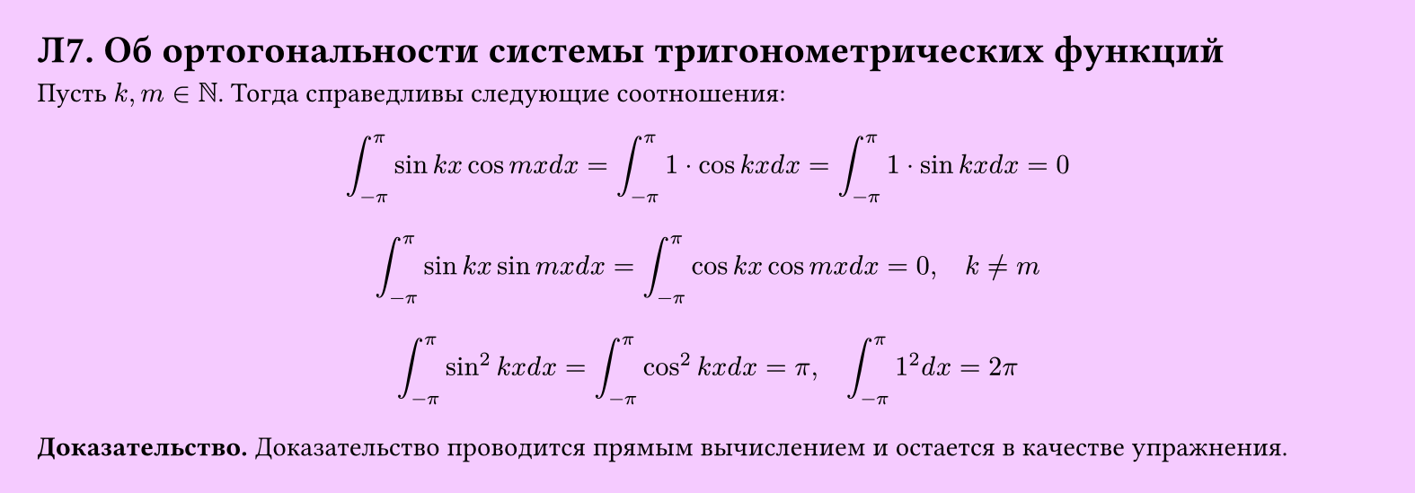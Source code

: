 #set page(width: 20cm, height: auto, fill: color.hsl(288.46deg, 100%, 89.8%), margin: 15pt)
#set align(left + top)
= Л7. Об ортогональности системы тригонометрических функций

Пусть $k, m in NN$. Тогда справедливы следующие соотношения:  

$ integral_(-pi)^pi sin k x cos m x d x = integral_(-pi)^pi 1 dot cos k x d x = integral_(-pi)^pi 1 dot sin k x d x = 0 $

$ integral_(-pi)^pi sin k x sin m x d x = integral_(-pi)^pi cos k x cos m x d x = 0, quad k != m $

$ integral_(-pi)^pi sin^2 k x d x = integral_(-pi)^pi cos^2 k x d x = pi, quad integral_(-pi)^pi 1^2 d x = 2pi $

*Доказательство.* Доказательство проводится прямым вычислением и остается в качестве упражнения.